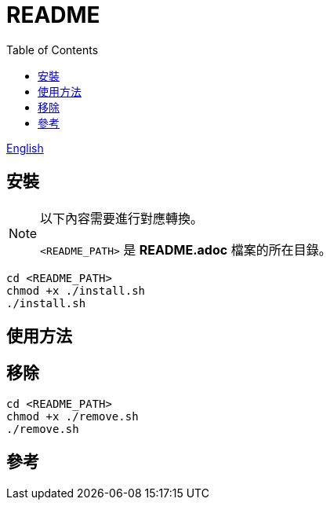= README
:experimental:
:toc: right
:imagesdir: images

link:./README.adoc[English]

== 安裝
[NOTE]
====
以下內容需要進行對應轉換。

`<README_PATH>` 是 *README.adoc* 檔案的所在目錄。
====

[source, shell]
----
cd <README_PATH>
chmod +x ./install.sh
./install.sh
----

== 使用方法

== 移除
[source, shell]
----
cd <README_PATH>
chmod +x ./remove.sh
./remove.sh
----

== 參考
